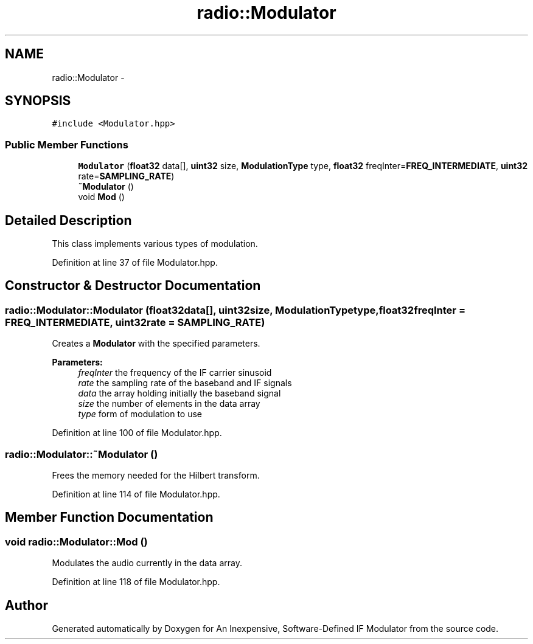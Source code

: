 .TH "radio::Modulator" 3 "Wed Apr 13 2016" "An Inexpensive, Software-Defined IF Modulator" \" -*- nroff -*-
.ad l
.nh
.SH NAME
radio::Modulator \- 
.SH SYNOPSIS
.br
.PP
.PP
\fC#include <Modulator\&.hpp>\fP
.SS "Public Member Functions"

.in +1c
.ti -1c
.RI "\fBModulator\fP (\fBfloat32\fP data[], \fBuint32\fP size, \fBModulationType\fP type, \fBfloat32\fP freqInter=\fBFREQ_INTERMEDIATE\fP, \fBuint32\fP rate=\fBSAMPLING_RATE\fP)"
.br
.ti -1c
.RI "\fB~Modulator\fP ()"
.br
.ti -1c
.RI "void \fBMod\fP ()"
.br
.in -1c
.SH "Detailed Description"
.PP 
This class implements various types of modulation\&. 
.PP
Definition at line 37 of file Modulator\&.hpp\&.
.SH "Constructor & Destructor Documentation"
.PP 
.SS "radio::Modulator::Modulator (\fBfloat32\fPdata[], \fBuint32\fPsize, \fBModulationType\fPtype, \fBfloat32\fPfreqInter = \fC\fBFREQ_INTERMEDIATE\fP\fP, \fBuint32\fPrate = \fC\fBSAMPLING_RATE\fP\fP)"
Creates a \fBModulator\fP with the specified parameters\&.
.PP
\fBParameters:\fP
.RS 4
\fIfreqInter\fP the frequency of the IF carrier sinusoid
.br
\fIrate\fP the sampling rate of the baseband and IF signals
.br
\fIdata\fP the array holding initially the baseband signal
.br
\fIsize\fP the number of elements in the data array
.br
\fItype\fP form of modulation to use 
.RE
.PP

.PP
Definition at line 100 of file Modulator\&.hpp\&.
.SS "radio::Modulator::~Modulator ()"
Frees the memory needed for the Hilbert transform\&. 
.PP
Definition at line 114 of file Modulator\&.hpp\&.
.SH "Member Function Documentation"
.PP 
.SS "void radio::Modulator::Mod ()"
Modulates the audio currently in the data array\&. 
.PP
Definition at line 118 of file Modulator\&.hpp\&.

.SH "Author"
.PP 
Generated automatically by Doxygen for An Inexpensive, Software-Defined IF Modulator from the source code\&.
